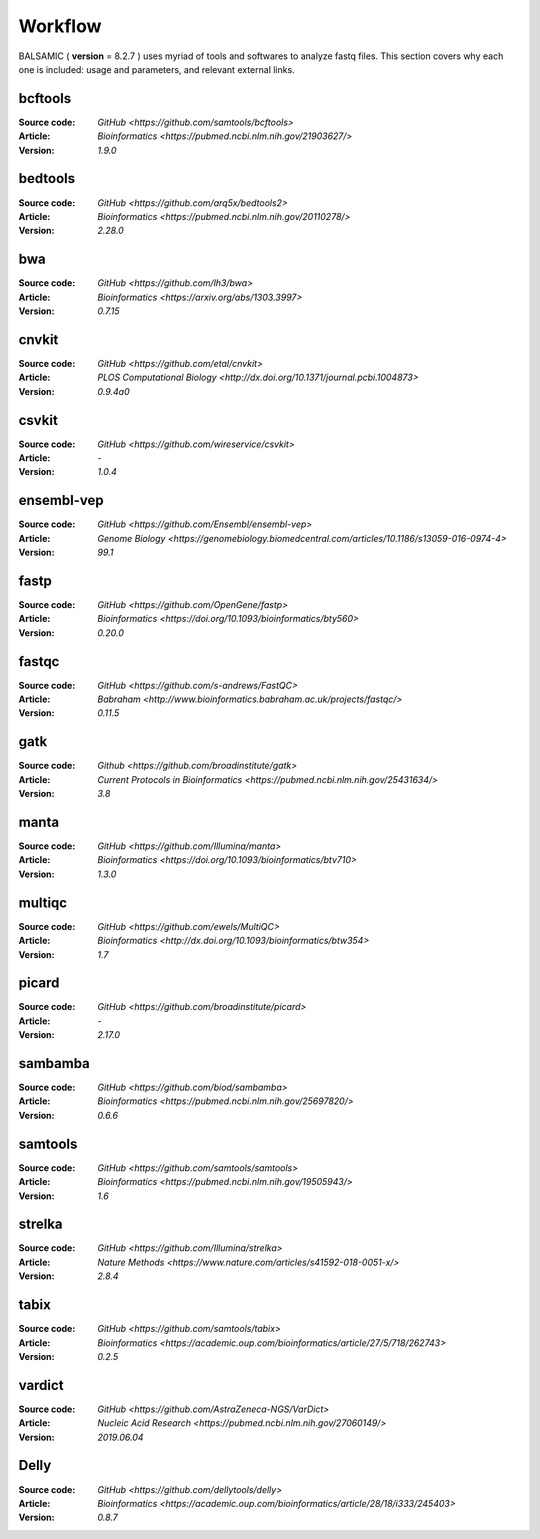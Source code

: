========
Workflow
========

BALSAMIC ( **version** = 8.2.7 ) uses myriad of tools and softwares to analyze fastq files. This section covers why each
one is included: usage and parameters, and relevant external links.


bcftools
~~~~~~~~
:Source code: `GitHub <https://github.com/samtools/bcftools>`
:Article: `Bioinformatics <https://pubmed.ncbi.nlm.nih.gov/21903627/>`
:Version: `1.9.0`

bedtools
~~~~~~~~
:Source code: `GitHub <https://github.com/arq5x/bedtools2>`
:Article: `Bioinformatics <https://pubmed.ncbi.nlm.nih.gov/20110278/>`
:Version: `2.28.0`

bwa
~~~
:Source code: `GitHub <https://github.com/lh3/bwa>`
:Article: `Bioinformatics <https://arxiv.org/abs/1303.3997>`
:Version: `0.7.15`

cnvkit
~~~~~~
:Source code: `GitHub <https://github.com/etal/cnvkit>`
:Article: `PLOS Computational Biology <http://dx.doi.org/10.1371/journal.pcbi.1004873>`
:Version: `0.9.4a0`

csvkit
~~~~~~
:Source code: `GitHub <https://github.com/wireservice/csvkit>`
:Article: `-`
:Version: `1.0.4`

ensembl-vep
~~~~~~~~~~~
:Source code: `GitHub <https://github.com/Ensembl/ensembl-vep>`
:Article: `Genome Biology <https://genomebiology.biomedcentral.com/articles/10.1186/s13059-016-0974-4>`
:Version: `99.1`

fastp
~~~~~
:Source code: `GitHub <https://github.com/OpenGene/fastp>`
:Article: `Bioinformatics <https://doi.org/10.1093/bioinformatics/bty560>`
:Version: `0.20.0`

fastqc
~~~~~~
:Source code: `GitHub <https://github.com/s-andrews/FastQC>`
:Article: `Babraham <http://www.bioinformatics.babraham.ac.uk/projects/fastqc/>`
:Version: `0.11.5`

gatk
~~~~
:Source code: `Github <https://github.com/broadinstitute/gatk>`
:Article: `Current Protocols in Bioinformatics <https://pubmed.ncbi.nlm.nih.gov/25431634/>`
:Version: `3.8`

manta
~~~~~
:Source code: `GitHub <https://github.com/Illumina/manta>`
:Article: `Bioinformatics <https://doi.org/10.1093/bioinformatics/btv710>`
:Version: `1.3.0`

multiqc
~~~~~~~
:Source code: `GitHub <https://github.com/ewels/MultiQC>`
:Article: `Bioinformatics <http://dx.doi.org/10.1093/bioinformatics/btw354>`
:Version: `1.7`

picard
~~~~~~
:Source code: `GitHub <https://github.com/broadinstitute/picard>`
:Article: `-`
:Version: `2.17.0`

sambamba
~~~~~~~~
:Source code: `GitHub <https://github.com/biod/sambamba>`
:Article: `Bioinformatics <https://pubmed.ncbi.nlm.nih.gov/25697820/>`
:Version: `0.6.6`

samtools
~~~~~~~~
:Source code: `GitHub <https://github.com/samtools/samtools>`
:Article: `Bioinformatics <https://pubmed.ncbi.nlm.nih.gov/19505943/>`
:Version: `1.6`

strelka
~~~~~~~
:Source code: `GitHub <https://github.com/Illumina/strelka>`
:Article: `Nature Methods <https://www.nature.com/articles/s41592-018-0051-x/>`
:Version: `2.8.4`

tabix
~~~~~
:Source code: `GitHub <https://github.com/samtools/tabix>`
:Article: `Bioinformatics <https://academic.oup.com/bioinformatics/article/27/5/718/262743>`
:Version: `0.2.5`

vardict
~~~~~~~
:Source code: `GitHub <https://github.com/AstraZeneca-NGS/VarDict>`
:Article: `Nucleic Acid Research <https://pubmed.ncbi.nlm.nih.gov/27060149/>`
:Version: `2019.06.04`

Delly
~~~~~~~
:Source code: `GitHub <https://github.com/dellytools/delly>`
:Article: `Bioinformatics <https://academic.oup.com/bioinformatics/article/28/18/i333/245403>`
:Version: `0.8.7`
